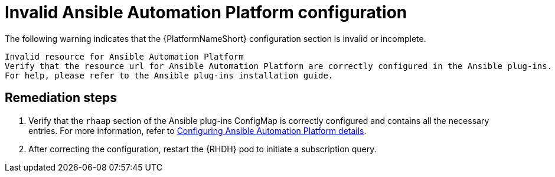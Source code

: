 :_mod-docs-content-type: PROCEDURE

[id="rhdh-warning-invalid-aap-config_{context}"]
= Invalid Ansible Automation Platform configuration

The following warning indicates that the {PlatformNameShort} configuration section is invalid or incomplete.

----
Invalid resource for Ansible Automation Platform
Verify that the resource url for Ansible Automation Platform are correctly configured in the Ansible plug-ins.
For help, please refer to the Ansible plug-ins installation guide.
----

[discrete]
== Remediation steps

. Verify that the `rhaap` section of the Ansible plug-ins ConfigMap is correctly configured and contains all the necessary entries.
For more information, refer to xref:rhdh-configure-aap-details_rhdh-install-ocp[Configuring Ansible Automation Platform details].
. After correcting the configuration, restart the {RHDH} pod to initiate a subscription query.


